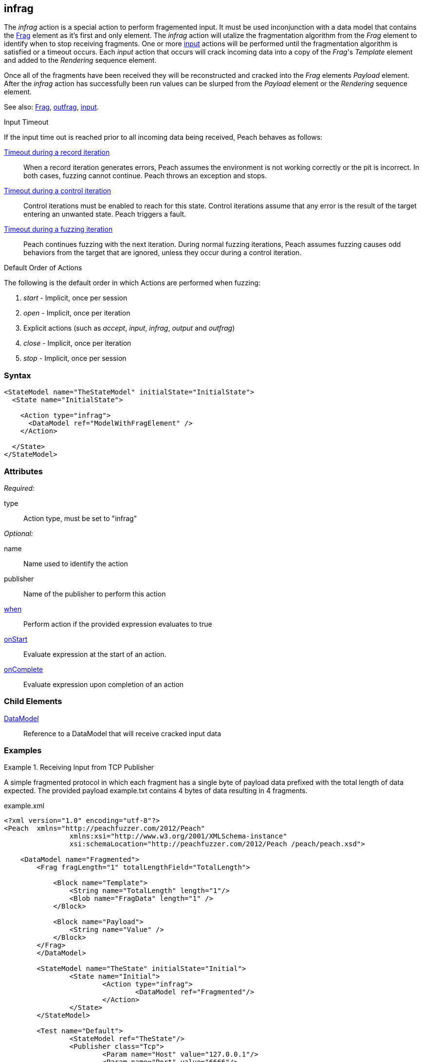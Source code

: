 <<<
[[Action_infrag]]
== infrag

The _infrag_ action is a special action to perform fragemented input. It must be used inconjunction with a data model that contains the xref:Frag[Frag] element as it's first and only element. The _infrag_ action will utalize the fragmentation algorithm from the _Frag_ element to identify when to stop receiving fragments. One or more xref:Action_input[input] actions will be performed until the fragmentation algorithm is satisfied or a timeout occurs. Each _input_ action that occurs will crack incoming data into a copy of the _Frag_'s _Template_ element and added to the _Rendering_ sequence element.

Once all of the fragments have been received they will be reconstructed and cracked into the _Frag_ elements _Payload_ element. After the _infrag_ action has successfully been run values can be slurped from the _Payload_ element or the _Rendering_ sequence element.

See also: xref:Frag[Frag], xref:Action_outfrag[outfrag], xref:Action_input[input].

.Input Timeout
****
If the input time out is reached prior to all incoming data being received, Peach behaves as follows:

xref:Iteration_record[Timeout during a record iteration]::
When a record iteration generates errors, Peach assumes the environment is not working correctly or the pit is incorrect.   In both cases, fuzzing cannot continue.
Peach throws an exception and stops.

xref:Iteration_control[Timeout during a control iteration]::
Control iterations must be enabled to reach for this state.
Control iterations assume that any error is the result of the target entering an unwanted state. Peach triggers a fault.

xref:Iteration_fuzzing[Timeout during a fuzzing iteration]::
Peach continues fuzzing with the  next iteration. 
During normal fuzzing iterations, Peach assumes fuzzing causes odd behaviors from the target that are ignored, unless they occur during a control iteration.
****

.Default Order of Actions
****
The following is the default order in which Actions are performed when fuzzing:

. _start_ - Implicit, once per session
. _open_ - Implicit, once per iteration
. Explicit actions (such as _accept_, _input_, _infrag_, _output_ and _outfrag_)
. _close_ - Implicit, once per iteration
. _stop_ - Implicit, once per session
****

=== Syntax

[source,xml]
----
<StateModel name="TheStateModel" initialState="InitialState">
  <State name="InitialState"> 

    <Action type="infrag">
      <DataModel ref="ModelWithFragElement" />
    </Action>

  </State>
</StateModel>
----

=== Attributes

_Required:_

type:: Action type, must be set to "infrag"

_Optional:_

name:: Name used to identify the action
publisher:: Name of the publisher to perform this action
xref:Action_when[when]:: Perform action if the provided expression evaluates to true
xref:Action_onStart[onStart]:: Evaluate expression at the start of an action.
xref:Action_onComplete[onComplete]:: Evaluate expression upon completion of an action

=== Child Elements

xref:DataModel[DataModel]:: Reference to a DataModel that will receive cracked input data

=== Examples

.Receiving Input from TCP Publisher
==========================
A simple fragmented protocol in which each fragment has a single byte of payload data prefixed with the total length of data expected. The provided payload +example.txt+ contains 4 bytes of data resulting in 4 fragments.

.example.xml
[source,xml]
----
<?xml version="1.0" encoding="utf-8"?>
<Peach	xmlns="http://peachfuzzer.com/2012/Peach" 
		xmlns:xsi="http://www.w3.org/2001/XMLSchema-instance"
		xsi:schemaLocation="http://peachfuzzer.com/2012/Peach /peach/peach.xsd">

    <DataModel name="Fragmented">
        <Frag fragLength="1" totalLengthField="TotalLength">

            <Block name="Template">
                <String name="TotalLength" length="1"/>
                <Blob name="FragData" length="1" />
            </Block>

            <Block name="Payload">
                <String name="Value" />
            </Block>
        </Frag>
	</DataModel>

	<StateModel name="TheState" initialState="Initial">
		<State name="Initial">
			<Action type="infrag">
				<DataModel ref="Fragmented"/>
			</Action>
		</State>
	</StateModel>

	<Test name="Default">
		<StateModel ref="TheState"/>
		<Publisher class="Tcp">
			<Param name="Host" value="127.0.0.1"/>
			<Param name="Port" value="6666"/>
		</Publisher>
	</Test>
</Peach>
----

.example.txt
----
4T4e4s4t
----

Prior to running Peach start a netcat listener using the following command line.  This will provide the fragments to Peach.

   nc -vv 127.0.0.1 6666 < example.txt

Run peach:

----
> peach -1 --debug example.xml

[*] Web site running at: http://10.0.1.87:8888/

[*] Test 'Default' starting with random seed 61424.
2016-07-07 16:59:13.0764 Peach.Pro.Core.Loggers.JobLogger Writing debug.log to: C:\peach-pro\output\win_x64_debug\bin\Logs\example.xml_20160707165911\debug.log

[R1,-,-] Performing iteration
2016-07-07 16:59:13.2186 Peach.Core.Engine runTest: Performing control recording iteration.
2016-07-07 16:59:13.2344 Peach.Pro.Core.Dom.Frag Generating fragments:
2016-07-07 16:59:13.2344 Peach.Core.Dom.StateModel Run(): Changing to state "Initial".
2016-07-07 16:59:13.2554 Peach.Core.Dom.Action Run(Action): Infrag
2016-07-07 16:59:13.2554 Peach.Pro.Core.Publishers.TcpClientPublisher start()
2016-07-07 16:59:13.2554 Peach.Pro.Core.Publishers.TcpClientPublisher open()
2016-07-07 16:59:13.2684 Peach.Pro.Core.Publishers.TcpClientPublisher input()
2016-07-07 16:59:13.2684 Peach.Pro.Core.Publishers.TcpClientPublisher Read 8 bytes from 127.0.0.1:6666
2016-07-07 16:59:13.2684 Peach.Pro.Core.Publishers.TcpClientPublisher

00000000   34 54 34 65 34 73 34 74                            4T4e4s4t

2016-07-07 16:59:13.2684 Peach.Pro.Core.Publishers.TcpClientPublisher Read 0 bytes from 127.0.0.1:6666, closing client connection.
2016-07-07 16:59:13.2684 Peach.Pro.Core.Publishers.TcpClientPublisher Closing connection to 127.0.0.1:6666
2016-07-07 16:59:13.2854 DataCracker -+ Block 'Frag_1', Bytes: 0/8, Bits: 0/64
2016-07-07 16:59:13.2964 DataCracker  | Size: ??? (Deterministic)
2016-07-07 16:59:13.2964 DataCracker  |-- String 'TotalLength', Bytes: 0/8, Bits: 0/64
2016-07-07 16:59:13.2964 DataCracker  |   Size: 1 bytes | 8 bits (Has Length)
2016-07-07 16:59:13.2964 DataCracker  |   Value: 4
2016-07-07 16:59:13.3135 DataCracker  |-- Blob 'FragData', Bytes: 1/8, Bits: 8/64
2016-07-07 16:59:13.3135 DataCracker  |   Size: 1 bytes | 8 bits (Has Length)
2016-07-07 16:59:13.3135 DataCracker  |   Value: 54
2016-07-07 16:59:13.3135 DataCracker  /
2016-07-07 16:59:13.3135 Peach.Pro.Core.Dom.Actions.Infrag Fragment 1: pos: 2 length: 8 crack consumed: 2 bytes <1>
2016-07-07 16:59:13.3135 Peach.Pro.Core.Publishers.TcpClientPublisher input()
2016-07-07 16:59:13.3135 DataCracker -+ Block 'Frag_2', Bytes: 2/8, Bits: 16/64
2016-07-07 16:59:13.3135 DataCracker  | Size: ??? (Deterministic)
2016-07-07 16:59:13.3135 DataCracker  |-- String 'TotalLength', Bytes: 2/8, Bits: 16/64
2016-07-07 16:59:13.3135 DataCracker  |   Size: 1 bytes | 8 bits (Has Length)
2016-07-07 16:59:13.3135 DataCracker  |   Value: 4
2016-07-07 16:59:13.3135 DataCracker  |-- Blob 'FragData', Bytes: 3/8, Bits: 24/64
2016-07-07 16:59:13.3135 DataCracker  |   Size: 1 bytes | 8 bits (Has Length)
2016-07-07 16:59:13.3135 DataCracker  |   Value: 65
2016-07-07 16:59:13.3135 DataCracker  /
2016-07-07 16:59:13.3135 Peach.Pro.Core.Dom.Actions.Infrag Fragment 2: pos: 4 length: 8 crack consumed: 2 bytes <2>
2016-07-07 16:59:13.3135 Peach.Pro.Core.Publishers.TcpClientPublisher input()
2016-07-07 16:59:13.3135 DataCracker -+ Block 'Frag_3', Bytes: 4/8, Bits: 32/64
2016-07-07 16:59:13.3135 DataCracker  | Size: ??? (Deterministic)
2016-07-07 16:59:13.3135 DataCracker  |-- String 'TotalLength', Bytes: 4/8, Bits: 32/64
2016-07-07 16:59:13.3135 DataCracker  |   Size: 1 bytes | 8 bits (Has Length)
2016-07-07 16:59:13.3135 DataCracker  |   Value: 4
2016-07-07 16:59:13.3135 DataCracker  |-- Blob 'FragData', Bytes: 5/8, Bits: 40/64
2016-07-07 16:59:13.3135 DataCracker  |   Size: 1 bytes | 8 bits (Has Length)
2016-07-07 16:59:13.3135 DataCracker  |   Value: 73
2016-07-07 16:59:13.3135 DataCracker  /
2016-07-07 16:59:13.3135 Peach.Pro.Core.Dom.Actions.Infrag Fragment 3: pos: 6 length: 8 crack consumed: 2 bytes <3>
2016-07-07 16:59:13.3135 Peach.Pro.Core.Publishers.TcpClientPublisher input()
2016-07-07 16:59:13.3135 DataCracker -+ Block 'Frag_4', Bytes: 6/8, Bits: 48/64
2016-07-07 16:59:13.3135 DataCracker  | Size: ??? (Deterministic)
2016-07-07 16:59:13.3135 DataCracker  |-- String 'TotalLength', Bytes: 6/8, Bits: 48/64
2016-07-07 16:59:13.3135 DataCracker  |   Size: 1 bytes | 8 bits (Has Length)
2016-07-07 16:59:13.3135 DataCracker  |   Value: 4
2016-07-07 16:59:13.3135 DataCracker  |-- Blob 'FragData', Bytes: 7/8, Bits: 56/64
2016-07-07 16:59:13.3135 DataCracker  |   Size: 1 bytes | 8 bits (Has Length)
2016-07-07 16:59:13.3135 DataCracker  |   Value: 74
2016-07-07 16:59:13.3135 DataCracker  /
2016-07-07 16:59:13.3135 Peach.Pro.Core.Dom.Actions.Infrag Fragment 4: pos: 8 length: 8 crack consumed: 2 bytes <4>
2016-07-07 16:59:13.3265 Peach.Pro.Core.Dom.Actions.Infrag Reassembled fragment is 4 bytes <5>
2016-07-07 16:59:13.3265 DataCracker -+ DataModel 'Fragmented', Bytes: 8/8, Bits: 64/64
2016-07-07 16:59:13.3265 DataCracker  | Size: ??? (Deterministic)
2016-07-07 16:59:13.3265 DataCracker  |-+ Frag 'DataElement_0', Bytes: 8/8, Bits: 64/64
2016-07-07 16:59:13.3265 DataCracker  | | Size: ??? (Deterministic)
2016-07-07 16:59:13.3265 DataCracker  | | Cracking Payload
2016-07-07 16:59:13.3265 DataCracker  | |-+ Block 'Payload', Bytes: 0/4, Bits: 0/32
2016-07-07 16:59:13.3265 DataCracker  | | | Size: ??? (Deterministic)
2016-07-07 16:59:13.3265 DataCracker  | | |-- String 'Value', Bytes: 0/4, Bits: 0/32
2016-07-07 16:59:13.3265 DataCracker  | | |   Size: 4 bytes | 32 bits (Last Unsized)
2016-07-07 16:59:13.3265 DataCracker  | | |   Value: Test
2016-07-07 16:59:13.3265 DataCracker  | | /
2016-07-07 16:59:13.3265 DataCracker  | /
2016-07-07 16:59:13.3265 DataCracker  /
2016-07-07 16:59:13.3265 Peach.Pro.Core.Dom.Actions.Infrag Final pos: 8 length: 8 crack consumed: 8 bytes
2016-07-07 16:59:13.3265 Peach.Pro.Core.Publishers.TcpClientPublisher close()
2016-07-07 16:59:13.3495 Peach.Core.Engine runTest: context.config.singleIteration == true
2016-07-07 16:59:13.3495 Peach.Pro.Core.Publishers.TcpClientPublisher stop()
2016-07-07 16:59:13.3495 Peach.Core.Engine EndTest: Stopping all agents and monitors

[*] Test 'Default' finished.

----
<1> First fragment cracked
<2> Second fragment cracked
<3> Third fragment cracked
<4> Forth and final fragment cracked
<5> Data reassembled and starting crack into Payload element.
==========================
